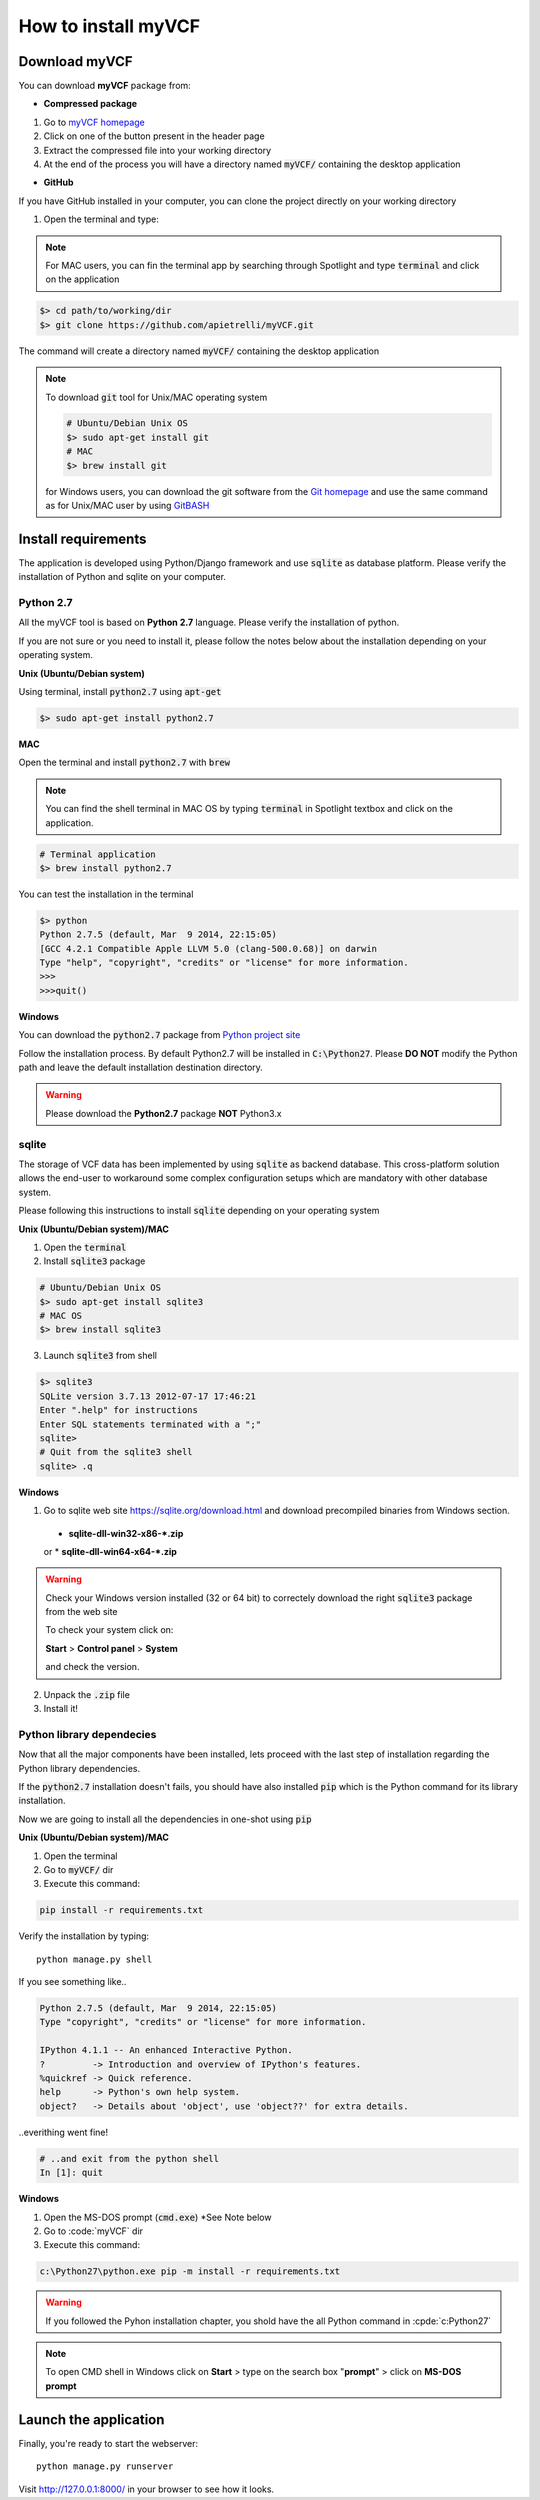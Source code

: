.. _install_label:

How to install myVCF
====================

Download myVCF
--------------

You can download **myVCF** package from:

- **Compressed package**

1. Go to `myVCF homepage <https://apietrelli.github.io/myVCF/>`_
2. Click on one of the button present in the header page
3. Extract the compressed file into your working directory
4. At the end of the process you will have a directory named :code:`myVCF/` containing the desktop application

- **GitHub**

If you have GitHub installed in your computer, you can clone the project directly on your working directory

1. Open the terminal and type:

.. note::
  For MAC users, you can fin the terminal app by searching through Spotlight and type :code:`terminal` and click on the application

.. code-block:: shell

  $> cd path/to/working/dir
  $> git clone https://github.com/apietrelli/myVCF.git

The command will create a directory named :code:`myVCF/` containing the desktop application

.. note::
    To download :code:`git` tool for Unix/MAC operating system

    .. code:: shell

      # Ubuntu/Debian Unix OS
      $> sudo apt-get install git
      # MAC
      $> brew install git
    for Windows users, you can download the git software from the `Git homepage <https://git-scm.com/download/win>`_ and use the same command as for Unix/MAC user by using `GitBASH <https://git-for-windows.github.io/>`_


Install requirements
--------------------

The application is developed using Python/Django framework and use :code:`sqlite` as database platform.
Please verify the installation of Python and sqlite on your computer.

Python 2.7
^^^^^^^^^^

All the myVCF tool is based on **Python 2.7** language. Please verify the installation of python.

If you are not sure or you need to install it, please follow the notes below about the installation depending on your operating system.

**Unix (Ubuntu/Debian system)**

Using terminal, install :code:`python2.7` using :code:`apt-get`

.. code-block:: shell

  $> sudo apt-get install python2.7

**MAC**

Open the terminal and install :code:`python2.7` with :code:`brew`

.. Note::
  You can find the shell terminal in MAC OS by typing :code:`terminal` in Spotlight textbox and click on the application.

.. code-block:: shell

  # Terminal application
  $> brew install python2.7

You can test the installation in the terminal

.. code-block:: shell

  $> python
  Python 2.7.5 (default, Mar  9 2014, 22:15:05)
  [GCC 4.2.1 Compatible Apple LLVM 5.0 (clang-500.0.68)] on darwin
  Type "help", "copyright", "credits" or "license" for more information.
  >>>
  >>>quit()

**Windows**

You can download the :code:`python2.7` package from `Python project site <https://www.python.org/downloads/>`_

Follow the installation process.
By default Python2.7 will be installed in :code:`C:\Python27`. Please **DO NOT** modify the Python path and leave the default installation destination directory.

.. warning:: Please download the **Python2.7** package **NOT** Python3.x

sqlite
^^^^^^

The storage of VCF data has been implemented by using :code:`sqlite` as backend database. This cross-platform solution allows the end-user to workaround some complex configuration setups which are mandatory with other database system.

Please following this instructions to install :code:`sqlite` depending on your operating system

**Unix (Ubuntu/Debian system)/MAC**

1. Open the :code:`terminal`
2. Install :code:`sqlite3` package

.. code-block:: shell

  # Ubuntu/Debian Unix OS
  $> sudo apt-get install sqlite3
  # MAC OS
  $> brew install sqlite3

3. Launch :code:`sqlite3` from shell

.. code-block:: shell

  $> sqlite3
  SQLite version 3.7.13 2012-07-17 17:46:21
  Enter ".help" for instructions
  Enter SQL statements terminated with a ";"
  sqlite>
  # Quit from the sqlite3 shell
  sqlite> .q

**Windows**

1. Go to sqlite web site https://sqlite.org/download.html and download precompiled binaries from Windows section.

  * **sqlite-dll-win32-x86-\*.zip**
  or
  * **sqlite-dll-win64-x64-\*.zip**

.. warning::

  Check your Windows version installed (32 or 64 bit) to correctely download the right :code:`sqlite3` package from the web site

  To check your system click on:

  **Start** > **Control panel** > **System**

  and check the version.
2. Unpack the :code:`.zip` file
3. Install it!

Python library dependecies
^^^^^^^^^^^^^^^^^^^^^^^^^^

Now that all the major components have been installed, lets proceed with the last step of installation regarding the Python library dependencies.

If the :code:`python2.7` installation doesn't fails, you should have also installed :code:`pip` which is the Python command for its library installation.

Now we are going to install all the dependencies in one-shot using :code:`pip`

**Unix (Ubuntu/Debian system)/MAC**

1. Open the terminal
2. Go to :code:`myVCF/` dir
3. Execute this command:

.. code-block:: shell

  pip install -r requirements.txt

Verify the installation by typing::

  python manage.py shell

If you see something like..

.. code-block:: python

  Python 2.7.5 (default, Mar  9 2014, 22:15:05)
  Type "copyright", "credits" or "license" for more information.

  IPython 4.1.1 -- An enhanced Interactive Python.
  ?         -> Introduction and overview of IPython's features.
  %quickref -> Quick reference.
  help      -> Python's own help system.
  object?   -> Details about 'object', use 'object??' for extra details.

..everithing went fine!

.. code-block:: python

  # ..and exit from the python shell
  In [1]: quit

**Windows**

1. Open the MS-DOS prompt (:code:`cmd.exe`) *See Note below
2. Go to :code:`myVCF\` dir
3. Execute this command:

.. code-block:: shell

  c:\Python27\python.exe pip -m install -r requirements.txt

.. warning::
  If you followed the Pyhon installation chapter, you shold have the all Python command in :cpde:`c:\Python27\`

.. Note::
  To open CMD shell in Windows click on **Start** > type on the search box "**prompt**" > click on **MS-DOS prompt**

Launch the application
----------------------

Finally, you're ready to start the webserver::

    python manage.py runserver

Visit http://127.0.0.1:8000/ in your browser to see how it looks.
